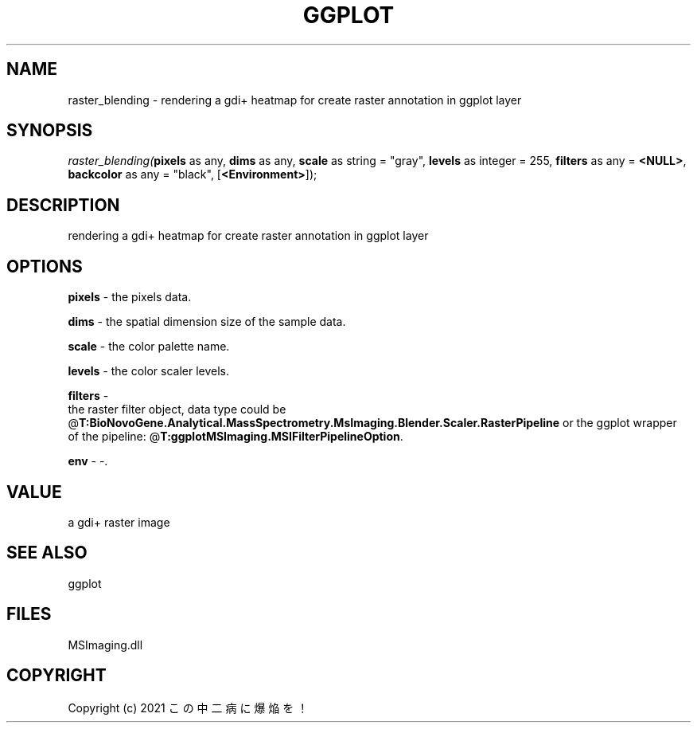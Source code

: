.\" man page create by R# package system.
.TH GGPLOT 1 2000-Jan "raster_blending" "raster_blending"
.SH NAME
raster_blending \- rendering a gdi+ heatmap for create raster annotation in ggplot layer
.SH SYNOPSIS
\fIraster_blending(\fBpixels\fR as any, 
\fBdims\fR as any, 
\fBscale\fR as string = "gray", 
\fBlevels\fR as integer = 255, 
\fBfilters\fR as any = \fB<NULL>\fR, 
\fBbackcolor\fR as any = "black", 
[\fB<Environment>\fR]);\fR
.SH DESCRIPTION
.PP
rendering a gdi+ heatmap for create raster annotation in ggplot layer
.PP
.SH OPTIONS
.PP
\fBpixels\fB \fR\- the pixels data. 
.PP
.PP
\fBdims\fB \fR\- the spatial dimension size of the sample data. 
.PP
.PP
\fBscale\fB \fR\- the color palette name. 
.PP
.PP
\fBlevels\fB \fR\- the color scaler levels. 
.PP
.PP
\fBfilters\fB \fR\- 
 the raster filter object, data type could be @\fBT:BioNovoGene.Analytical.MassSpectrometry.MsImaging.Blender.Scaler.RasterPipeline\fR or the ggplot wrapper of the pipeline: @\fBT:ggplotMSImaging.MSIFilterPipelineOption\fR.
. 
.PP
.PP
\fBenv\fB \fR\- -. 
.PP
.SH VALUE
.PP
a gdi+ raster image
.PP
.SH SEE ALSO
ggplot
.SH FILES
.PP
MSImaging.dll
.PP
.SH COPYRIGHT
Copyright (c) 2021 この中二病に爆焔を！
